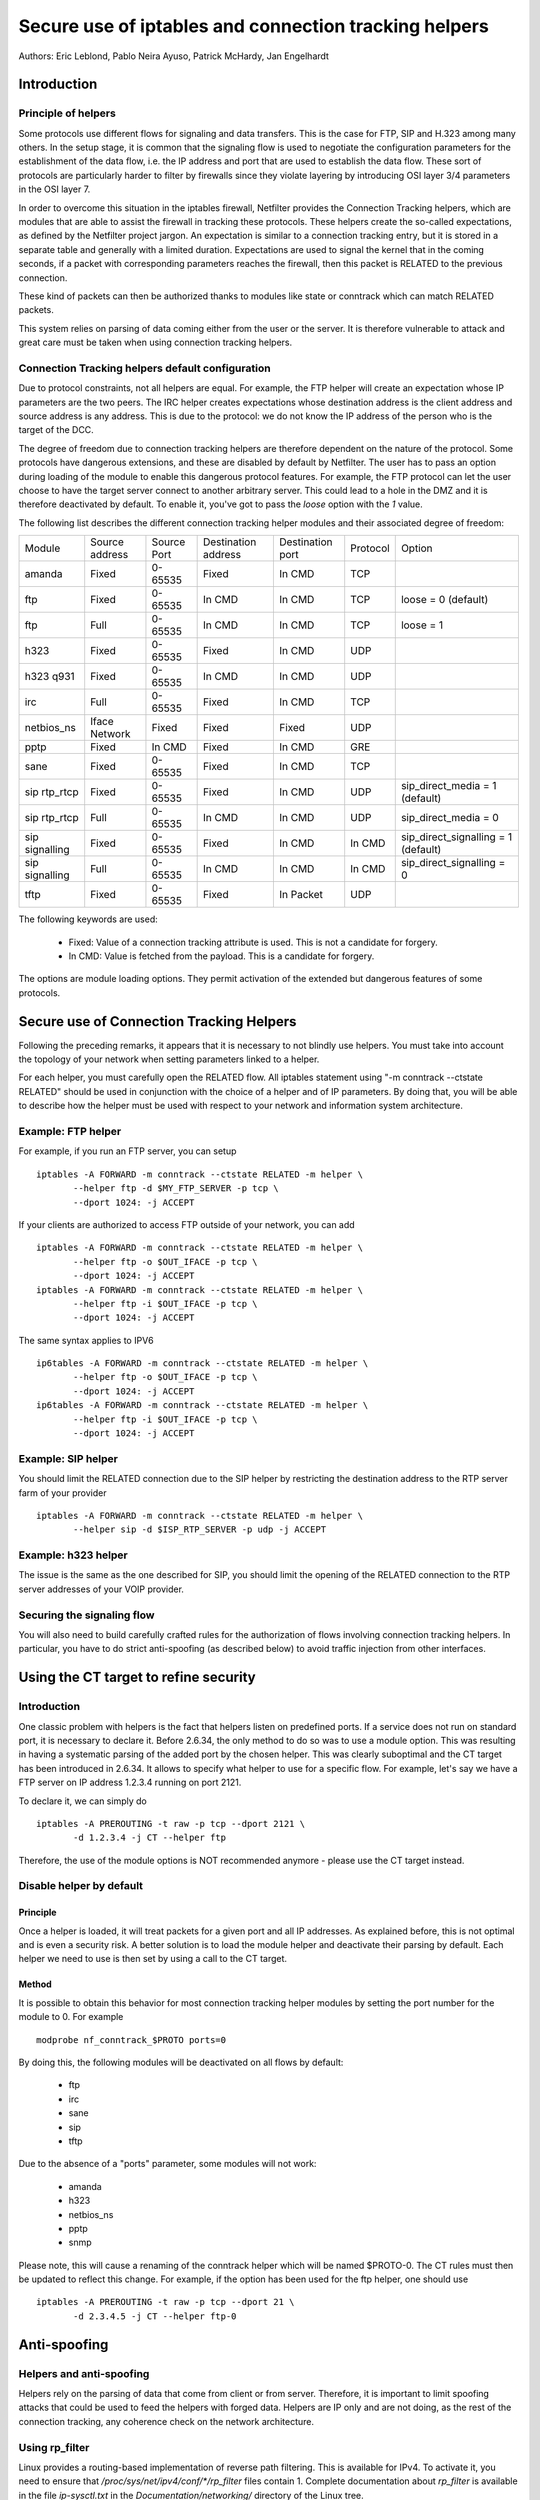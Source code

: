 ======================================================
Secure use of iptables and connection tracking helpers
======================================================

Authors: Eric Leblond, Pablo Neira Ayuso, Patrick McHardy, Jan Engelhardt

Introduction
============
Principle of helpers
--------------------

Some protocols use different flows for signaling and data transfers.  This is
the case for FTP, SIP and H.323 among many others. In the setup stage, it is
common that the signaling flow is used to negotiate the configuration
parameters for the establishment of the data flow, i.e. the IP address and
port that are used to establish the data flow. These sort of protocols are
particularly harder to filter by firewalls since they violate layering by
introducing OSI layer 3/4 parameters in the OSI layer 7.

In order to overcome this situation in the iptables firewall, Netfilter
provides the Connection Tracking helpers, which are modules that are able
to assist the firewall in tracking these protocols.  These helpers create
the so-called expectations, as defined by the Netfilter project jargon.
An expectation is similar to a connection tracking entry, but it is stored
in a separate table and generally with a limited duration.  Expectations
are used to signal the kernel that in the coming seconds, if a packet with
corresponding parameters reaches the firewall, then this packet is RELATED
to the previous connection.

These kind of packets can then be authorized thanks to modules like state or
conntrack which can match RELATED packets.

This system relies on parsing of data coming either from the user or the server.
It is therefore vulnerable to attack and great care must be taken when using
connection tracking helpers.

Connection Tracking helpers default configuration
-------------------------------------------------

Due to protocol constraints, not all helpers are equal. For example, the FTP
helper will create an expectation whose IP parameters are the two peers. The
IRC helper creates expectations whose destination address is the client address
and source address is any address. This is due to the protocol: we do not know
the IP address of the person who is the target of the DCC.

The degree of freedom due to connection tracking helpers are therefore dependent on
the nature of the protocol. Some protocols have dangerous extensions, and these
are disabled by default by Netfilter. The user has to pass an option during
loading of the module to enable this dangerous protocol features. For example,
the FTP protocol can let the user choose to have the target server connect to
another arbitrary server. This could lead to a hole in the DMZ and it is therefore
deactivated by default. To enable it, you've got to pass the `loose` option
with the `1` value.

The following list describes the different connection tracking helper
modules and their associated degree of freedom:

==============  ==============  ===========  ===================  ================  ========  ===================================
Module          Source address  Source Port  Destination address  Destination port  Protocol  Option
--------------  --------------  -----------  -------------------  ----------------  --------  -----------------------------------
amanda          Fixed           0-65535      Fixed                In CMD            TCP 
ftp             Fixed           0-65535      In CMD               In CMD            TCP       loose = 0 (default)
ftp             Full            0-65535      In CMD               In CMD            TCP       loose = 1
h323            Fixed           0-65535      Fixed                In CMD            UDP 
h323 q931       Fixed           0-65535      In CMD               In CMD            UDP 
irc             Full            0-65535      Fixed                In CMD            TCP 
netbios_ns      Iface Network   Fixed        Fixed                Fixed             UDP 
pptp            Fixed           In CMD       Fixed                In CMD            GRE 
sane            Fixed           0-65535      Fixed                In CMD            TCP 
sip rtp_rtcp    Fixed           0-65535      Fixed                In CMD            UDP       sip_direct_media = 1 (default)
sip rtp_rtcp    Full            0-65535      In CMD               In CMD            UDP       sip_direct_media = 0
sip signalling  Fixed           0-65535      Fixed                In CMD            In CMD    sip_direct_signalling = 1 (default)
sip signalling  Full            0-65535      In CMD               In CMD            In CMD    sip_direct_signalling = 0
tftp            Fixed           0-65535      Fixed                In Packet         UDP 
==============  ==============  ===========  ===================  ================  ========  ===================================

The following keywords are used:

 - Fixed: Value of a connection tracking attribute is used. This is not a candidate for forgery.
 - In CMD: Value is fetched from the payload. This is a candidate for forgery.

The options are module loading options. They permit activation of the
extended but dangerous features of some protocols.

Secure use of Connection Tracking Helpers
=========================================

Following the preceding remarks, it appears that it is necessary to not
blindly use helpers. You must take into account the topology of your network
when setting parameters linked to a helper.

For each helper, you must carefully open the RELATED flow. All iptables statement 
using "-m conntrack --ctstate RELATED" should be used in conjunction with the
choice of a helper and of IP parameters. By doing that, you will be able to describe
how the helper must be used with respect to your network and information system
architecture.

Example: FTP helper
-------------------

For example, if you run an FTP server, you can setup ::

 iptables -A FORWARD -m conntrack --ctstate RELATED -m helper \
 	--helper ftp -d $MY_FTP_SERVER -p tcp \
	--dport 1024: -j ACCEPT

If your clients are authorized to access FTP outside of your network, you
can add ::

 iptables -A FORWARD -m conntrack --ctstate RELATED -m helper \
 	--helper ftp -o $OUT_IFACE -p tcp \
	--dport 1024: -j ACCEPT
 iptables -A FORWARD -m conntrack --ctstate RELATED -m helper \
 	--helper ftp -i $OUT_IFACE -p tcp \
	--dport 1024: -j ACCEPT

The same syntax applies to IPV6 ::

 ip6tables -A FORWARD -m conntrack --ctstate RELATED -m helper \
 	--helper ftp -o $OUT_IFACE -p tcp \
	--dport 1024: -j ACCEPT
 ip6tables -A FORWARD -m conntrack --ctstate RELATED -m helper \
 	--helper ftp -i $OUT_IFACE -p tcp \
	--dport 1024: -j ACCEPT

Example: SIP helper
-------------------

You should limit the RELATED connection due to the SIP helper by restricting
the destination address to the RTP server farm of your provider ::

 iptables -A FORWARD -m conntrack --ctstate RELATED -m helper \
 	--helper sip -d $ISP_RTP_SERVER -p udp -j ACCEPT

Example: h323 helper
--------------------

The issue is the same as the one described for SIP, you should limit the
opening of the RELATED connection to the RTP server addresses of your VOIP
provider.

Securing the signaling flow
----------------------------

You will also need to build carefully crafted rules for the authorization
of flows involving connection tracking helpers. In particular, you have
to do strict anti-spoofing (as described below) to avoid traffic injection
from other interfaces.


Using the CT target to refine security
======================================

Introduction
------------

One classic problem with helpers is the fact that helpers listen on
predefined ports.  If a service does not run on standard port, it is
necessary to declare it. Before 2.6.34, the only method to do so was
to use a module option. This was resulting in having a systematic
parsing of the added port by the chosen helper. This was clearly
suboptimal and the CT target has been introduced in 2.6.34. It allows
to specify what helper to use for a specific flow.  For example, let's
say we have a FTP server on IP address 1.2.3.4 running on port 2121.

To declare it, we can simply do ::

 iptables -A PREROUTING -t raw -p tcp --dport 2121 \
 	-d 1.2.3.4 -j CT --helper ftp

Therefore, the use of the module options is NOT recommended anymore -
please use the CT target instead.

Disable helper by default
-------------------------
Principle
~~~~~~~~~

Once a helper is loaded, it will treat packets for a given port and all IP
addresses.
As explained before, this is not optimal and is even a security risk. A better
solution is to load the module helper and deactivate their parsing by default.
Each helper we need to use is then set by using a call to the CT target.

Method
~~~~~~

It is possible to obtain this behavior for most connection tracking helper
modules by setting the port number for the module to 0. For example ::

 modprobe nf_conntrack_$PROTO ports=0

By doing this, the following modules will be deactivated on all flows
by default:

 - ftp
 - irc
 - sane
 - sip
 - tftp

Due to the absence of a "ports" parameter, some modules will not work:

 - amanda
 - h323
 - netbios_ns
 - pptp
 - snmp

Please note, this will cause a renaming of the conntrack helper which will
be named $PROTO-0. The CT rules must then be updated to reflect this change.
For example, if the option has been used for the ftp helper, one should use ::

 iptables -A PREROUTING -t raw -p tcp --dport 21 \
 	-d 2.3.4.5 -j CT --helper ftp-0



Anti-spoofing
=============
Helpers and anti-spoofing
-------------------------

Helpers rely on the parsing of data that come from client or from server.
Therefore, it is important to limit spoofing attacks that could be used to
feed the helpers with forged data. Helpers are IP only and are not doing, as
the rest of the connection tracking, any coherence check on the network
architecture.

Using rp_filter
---------------

Linux provides a routing-based implementation of reverse path filtering.
This is available for IPv4.  To activate it, you need to ensure that
`/proc/sys/net/ipv4/conf/*/rp_filter` files contain 1.  Complete
documentation about `rp_filter` is available in the file `ip-sysctl.txt`
in the `Documentation/networking/` directory of the Linux tree.

The documentation at the time of the writing is reproduced here ::

 rp_filter - INTEGER
    0 - No source validation.
    1 - Strict mode as defined in RFC3704 Strict
        Reverse Path. Each incoming packet is
        tested against the FIB and if the interface
        is not the best reverse path the packet
        check will fail. By default, failed packets
        are discarded.
    2 - Loose mode as defined in RFC3704 Loose
        Reverse Path. Each incoming packet's source
        address is also tested against the FIB
        and if the source address is not reachable
        via any interface, the packet check will fail.

    Current recommended practice in RFC3704 is to
    enable strict mode to prevent IP spoofing from
    DDos attacks. If using asymmetric routing
    or other complicated routing, then loose mode
    is recommended.

    The max value from conf/{all,interface}/rp_filter
    is used when doing source validation on the
    {interface}.

    Default value is 0. Note that some distributions
    enable it in startup scripts.

At the time of the writing, there is no routing-based implementation of
`rp_filter` in the Linux kernel for IPv6. Manual anti-spoofing via Netfilter
rules is thus needed.

Manual anti-spoofing
--------------------

The best way to do anti-spoofing is to use filtering rules in the RAW table.
This has the great advantage of bypassing the connection tracking. This
helps to reduce the load that could be created by some flooding.

Anti-spoofing must be done on a per-interface basis. For each interface,
we must list the authorized network on the interface. There is exception,
which is the interface with the default route where an inverted logic must
be used. In our example, let's take eth1, which is a LAN interface, and have
eth0 being the interface with the default route.
Let's also have $NET_ETH1 being
the network connected to $ETH1 and $ROUTED_VIA_ETH1 a network routed by this
interface. With this setup, we can do anti-spoofing with the following rules ::

 iptables -A PREROUTING -t raw -i eth0 -s $NET_ETH1 -j DROP
 iptables -A PREROUTING -t raw -i eth0 -s $ROUTED_VIA_ETH1 -j DROP
 iptables -A PREROUTING -t raw -i eth1 -s $NET_ETH1 -j ACCEPT
 iptables -A PREROUTING -t raw -i eth1 -s $ROUTED_VIA_ETH1 -j ACCEPT
 iptables -A PREROUTING -t raw -i eth1 -j DROP

The IPv6 case is similar if we omit the case of the local link network ::

 ip6tables -A PREROUTING -t raw -i eth0 -s $NET_ETH1 -j DROP
 ip6tables -A PREROUTING -t raw -i eth0 -s $ROUTED_VIA_ETH1 -j DROP
 ip6tables -A PREROUTING -t raw -s fe80::/64 -j ACCEPT
 ip6tables -A PREROUTING -t raw -i eth1 -s $NET_ETH1 -j ACCEPT
 ip6tables -A PREROUTING -t raw -i eth1 -s $ROUTED_VIA_ETH1 -j ACCEPT

